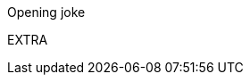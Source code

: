 Opening joke
[Test fetch]
[Add a new line for push test]
[Add a new line for pull test]
[Add a new line for fetch test]
[Add a message for merge test]
[Chapter two]
E X T R A  
 